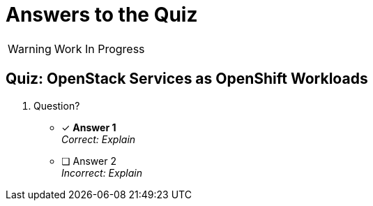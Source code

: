 = Answers to the Quiz

WARNING: Work In Progress

== Quiz: OpenStack Services as OpenShift Workloads

1. Question?

* [x] *Answer 1* +
_Correct: Explain_

* [ ] Answer 2 +
_Incorrect: Explain_
